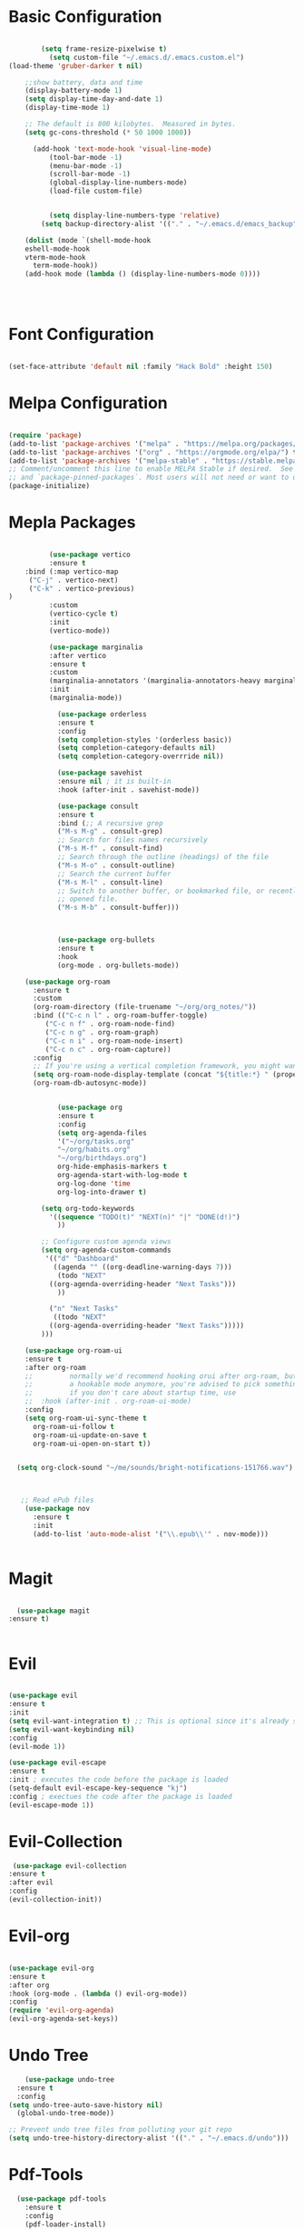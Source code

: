 
#+title Emacs Configuration with Org File
#+PROPERTY: header-args:emacs-lisp :tangle ~/.emacs.d/init.el

* Basic Configuration

#+begin_src emacs-lisp

		(setq frame-resize-pixelwise t)
		  (setq custom-file "~/.emacs.d/.emacs.custom.el")
(load-theme 'gruber-darker t nil)

    ;;show battery, data and time 
    (display-battery-mode 1)
    (setq display-time-day-and-date 1)
    (display-time-mode 1)

    ;; The default is 800 kilobytes.  Measured in bytes.
    (setq gc-cons-threshold (* 50 1000 1000))

	  (add-hook 'text-mode-hook 'visual-line-mode)
		  (tool-bar-mode -1)
		  (menu-bar-mode -1)
		  (scroll-bar-mode -1)
		  (global-display-line-numbers-mode)
		  (load-file custom-file)


	      (setq display-line-numbers-type 'relative)
	    (setq backup-directory-alist '(("." . "~/.emacs.d/emacs_backup")))

	(dolist (mode `(shell-mode-hook
	eshell-mode-hook
	vterm-mode-hook
      term-mode-hook))
	(add-hook mode (lambda () (display-line-numbers-mode 0))))

   
  

#+end_src

* Font Configuration

#+begin_src emacs-lisp

  (set-face-attribute 'default nil :family "Hack Bold" :height 150)

#+end_src

* Melpa Configuration

 #+begin_src emacs-lisp

   (require 'package)
   (add-to-list 'package-archives '("melpa" . "https://melpa.org/packages/") t)
   (add-to-list 'package-archives '("org" . "https://orgmode.org/elpa/") t)
   (add-to-list 'package-archives '("melpa-stable" . "https://stable.melpa.org/packages/") t)
   ;; Comment/uncomment this line to enable MELPA Stable if desired.  See `package-archive-priorities`
   ;; and `package-pinned-packages`. Most users will not need or want to do this.
   (package-initialize)

#+end_src
   
* Mepla Packages
#+begin_src emacs-lisp

		    (use-package vertico
		    :ensure t
      :bind (:map vertico-map
       ("C-j" . vertico-next)
       ("C-k" . vertico-previous)
  )
		    :custom 
		    (vertico-cycle t)
		    :init 
		    (vertico-mode))

		    (use-package marginalia
		    :after vertico
		    :ensure t
		    :custom
		    (marginalia-annotators '(marginalia-annotators-heavy marginalia-annotators-light nil))
		    :init
		    (marginalia-mode))

		      (use-package orderless
		      :ensure t
		      :config
		      (setq completion-styles '(orderless basic))
		      (setq completion-category-defaults nil)
		      (setq completion-category-overrride nil))

		      (use-package savehist
		      :ensure nil ; it is built-in
		      :hook (after-init . savehist-mode))

		      (use-package consult
		      :ensure t
		      :bind (;; A recursive grep
		      ("M-s M-g" . consult-grep)
		      ;; Search for files names recursively
		      ("M-s M-f" . consult-find)
		      ;; Search through the outline (headings) of the file
		      ("M-s M-o" . consult-outline)
		      ;; Search the current buffer
		      ("M-s M-l" . consult-line)
		      ;; Switch to another buffer, or bookmarked file, or recently
		      ;; opened file.
		      ("M-s M-b" . consult-buffer)))



		      (use-package org-bullets
		      :ensure t
		      :hook
		      (org-mode . org-bullets-mode))

	  (use-package org-roam
	    :ensure t
	    :custom
	    (org-roam-directory (file-truename "~/org/org_notes/"))
	    :bind (("C-c n l" . org-roam-buffer-toggle)
		   ("C-c n f" . org-roam-node-find)
		   ("C-c n g" . org-roam-graph)
		   ("C-c n i" . org-roam-node-insert)
		   ("C-c n c" . org-roam-capture))
	    :config
	    ;; If you're using a vertical completion framework, you might want a more informative completion interface
	    (setq org-roam-node-display-template (concat "${title:*} " (propertize "${tags:10}" 'face 'org-tag)))
	    (org-roam-db-autosync-mode))


		      (use-package org
		      :ensure t
		      :config
		      (setq org-agenda-files
		      '("~/org/tasks.org"
		      "~/org/habits.org"
		      "~/org/birthdays.org")
		      org-hide-emphasis-markers t
		      org-agenda-start-with-log-mode t
		      org-log-done 'time
		      org-log-into-drawer t)

		  (setq org-todo-keywords
		    '((sequence "TODO(t)" "NEXT(n)" "|" "DONE(d!)")
		      ))

		  ;; Configure custom agenda views
		  (setq org-agenda-custom-commands
		   '(("d" "Dashboard"
		     ((agenda "" ((org-deadline-warning-days 7)))
		      (todo "NEXT"
			((org-agenda-overriding-header "Next Tasks")))
		      ))

		    ("n" "Next Tasks"
		     ((todo "NEXT"
			((org-agenda-overriding-header "Next Tasks")))))
	      )))

      (use-package org-roam-ui
      :ensure t
	  :after org-roam
      ;;         normally we'd recommend hooking orui after org-roam, but since org-roam does not have
      ;;         a hookable mode anymore, you're advised to pick something yourself
      ;;         if you don't care about startup time, use
      ;;  :hook (after-init . org-roam-ui-mode)
	  :config
	  (setq org-roam-ui-sync-theme t
		org-roam-ui-follow t
		org-roam-ui-update-on-save t
		org-roam-ui-open-on-start t))


	(setq org-clock-sound "~/me/sounds/bright-notifications-151766.wav") 



	 ;; Read ePub files
	  (use-package nov
	    :ensure t
	    :init
	    (add-to-list 'auto-mode-alist '("\\.epub\\'" . nov-mode)))


#+end_src

* Magit
#+begin_src emacs-lisp

    (use-package magit
  :ensure t)


#+end_src

* Evil
#+begin_src emacs-lisp

		  (use-package evil
		  :ensure t
		  :init
		  (setq evil-want-integration t) ;; This is optional since it's already set to t by default.
		  (setq evil-want-keybinding nil)
		  :config
		  (evil-mode 1))

		  (use-package evil-escape
		  :ensure t
		  :init ; executes the code before the package is loaded
		  (setq-default evil-escape-key-sequence "kj")
		  :config ; exectues the code after the package is loaded
		  (evil-escape-mode 1))
#+end_src
* Evil-Collection
  #+begin_src emacs-lisp
	 (use-package evil-collection
	:ensure t
	:after evil
	:config
	(evil-collection-init))
#+end_src
* Evil-org 
#+begin_src emacs-lisp

		    (use-package evil-org
		    :ensure t
		    :after org
		    :hook (org-mode . (lambda () evil-org-mode))
		    :config
		    (require 'evil-org-agenda)
		    (evil-org-agenda-set-keys))
#+end_src

* Undo Tree
#+begin_src emacs-lisp
      (use-package undo-tree
    :ensure t
    :config
  (setq undo-tree-auto-save-history nil)
    (global-undo-tree-mode))

  ;; Prevent undo tree files from polluting your git repo
  (setq undo-tree-history-directory-alist '(("." . "~/.emacs.d/undo")))
#+end_src
* Pdf-Tools
#+begin_src emacs-lisp
    (use-package pdf-tools
      :ensure t
      :config
      (pdf-loader-install)
      )
  (add-hook 'pdf-view-mode-hook (lambda () (display-line-numbers-mode 0)))
  (setq pdf-view-use-scaling nil)
#+end_src
* lsp-mode
#+begin_src emacs-lisp
  (use-package lsp-mode
    :ensure t)

  (dolist (mode `(c-mode-hook
		  java-mode-hook
		  javascript-mode-hook
		  c++-mode-hook
		  typescript-ts-mode-hook))
    (add-hook mode (lambda () ('lsp))))
#+end_src
* Doom-line mode
#+begin_src emacs-lisp
		    (use-package doom-modeline
		    :ensure t
		    :init
  (doom-modeline-mode 1))
#+end_src 
* ERC Client
#+begin_src emacs-lisp
		(add-hook 'erc-mode-hook (lambda () (display-line-numbers-mode 0)))
		 (setq erc-fill-column 120)
		  (setq erc-fill-function 'erc-fill-static)
		  (setq erc-fill-static-center 20)
		  (setq erc-hide-list '("JOIN" "PART" "QUIT"))

		(setq erc-track-exclude-types '("JOIN" "NICK" "PART" "QUIT" "MODE" "AWAY"))
	    (use-package erc-hl-nicks
	    :ensure t
	:after erc)

#+end_src 
* ERC Channel Config
#+begin_src emacs-lisp

  (require 'erc)
  (require 'erc-sasl)
      (setq erc-sasl-server-regexp-list '(".*") ;; Use SASL for all servers
	    erc-sasl-use-sasl t)

    ;; Use auth-source for credentials
    (require 'auth-source)
    (setq auth-sources '("~/.authinfo.gpg" "~/.authinfo" "~/.netrc")
	  erc-sasl-user (lambda () (plist-get (car (auth-source-search :host "irc.libera.chat")) :user))
	  erc-sasl-password (lambda () (plist-get (car (auth-source-search :host "irc.libera.chat")) :secret)))

    ;; Autojoin specific channels
    (setq erc-autojoin-channels-alist
	  '(("Libera.Chat" "##programming")))

  ;; Start ERC with TLS
  (defun efs/erc-libera-chat ()
    "Connect to Libera.Chat with ERC using TLS."
    (interactive)
    (erc-tls :server "irc.libera.chat" :port 6697 :nick "Reji"))

	 #+end_src

* AUDIO & VIDEO
#+begin_src emacs-lisp
	(use-package empv
      :ensure t
    :config
  (setq empv-audio-dir "~/music"))

	  (use-package mpv
	:ensure t)
#+end_src 
* Shell configuration
#+begin_src emacs-lisp
       (use-package vterm
     :ensure t)
#+end_src
* Auto-Tangle Configuration

#+begin_src emacs-lisp
;; Automatically tangle our Emacs.org config file when we save it
(defun efs/org-babel-tangle-config ()
  (when (string-equal (file-name-directory (buffer-file-name))
                      (expand-file-name "~/.emacs.d/"))
    ;; Dynamic scoping to the rescue
    (let ((org-confirm-babel-evaluate nil))
      (org-babel-tangle))))

(add-hook 'org-mode-hook (lambda () (add-hook 'after-save-hook #'efs/org-babel-tangle-config)))

#+end_src 
